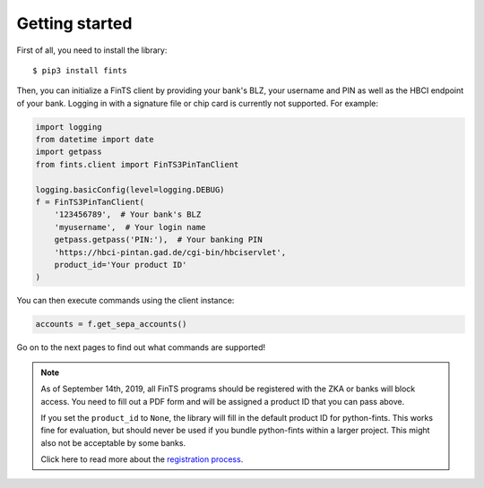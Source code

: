 Getting started
===============

First of all, you need to install the library::

    $ pip3 install fints

Then, you can initialize a FinTS client by providing your bank's BLZ, your username and PIN as well as the HBCI endpoint
of your bank. Logging in with a signature file or chip card is currently not supported. For example:

.. code-block:: python

    import logging
    from datetime import date
    import getpass
    from fints.client import FinTS3PinTanClient

    logging.basicConfig(level=logging.DEBUG)
    f = FinTS3PinTanClient(
        '123456789',  # Your bank's BLZ
        'myusername',  # Your login name
        getpass.getpass('PIN:'),  # Your banking PIN
        'https://hbci-pintan.gad.de/cgi-bin/hbciservlet',
        product_id='Your product ID'
    )


You can then execute commands using the client instance:

.. code-block:: python

    accounts = f.get_sepa_accounts()

Go on to the next pages to find out what commands are supported!

.. note::

    As of September 14th, 2019, all FinTS programs should be registered with the ZKA or
    banks will block access. You need to fill out a PDF form and will be assigned a
    product ID that you can pass above.

    If you set the ``product_id`` to ``None``, the library will fill in the default
    product ID for python-fints. This works fine for evaluation, but should never be used
    if you bundle python-fints within a larger project. This might also not be acceptable
    by some banks.

    Click here to read more about the `registration process`_.


.. _registration process: https://www.hbci-zka.de/register/prod_register.htm
